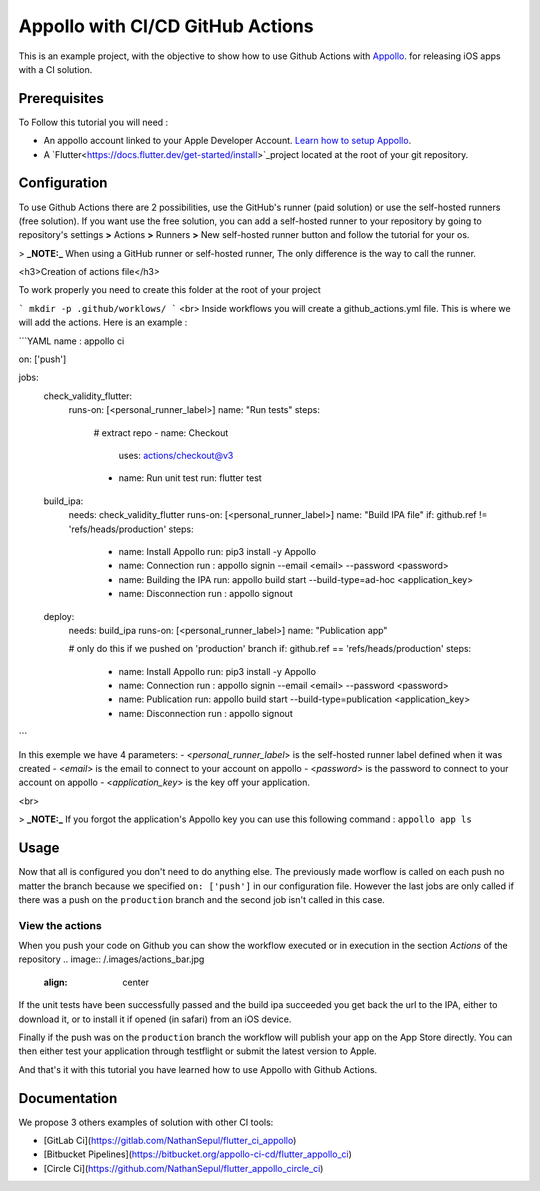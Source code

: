 =================================
Appollo with CI/CD GitHub Actions
=================================
This is an example project, with the objective to show how to use Github Actions with `Appollo <https://github.com/Appollo-CLI/Appollo>`_.
for releasing iOS apps with a CI solution.  

.. image:: /.images/workflow.jpg
    :align: center
    :width: 100%

-------------
Prerequisites
-------------

To Follow this tutorial you will need :

* An appollo account linked to your Apple Developer Account. `Learn how to setup Appollo <https://appollo.readthedocs.io/en/master/tutorial/2_configure_app_store_connect.html>`_.
* A `Flutter<https://docs.flutter.dev/get-started/install>`_project located at the root of your git repository.

-------------
Configuration
-------------

To use Github Actions there are 2 possibilities, use the GitHub's runner (paid solution) or use the self-hosted runners (free solution).
If you want use the free solution, you can add a self-hosted runner to your repository by going to repository's settings  **>** Actions **>**  Runners  **>** New self-hosted runner button and follow the tutorial for your os. 


> **_NOTE:_** When using a GitHub runner or self-hosted runner, The only difference is the way to call the runner.


<h3>Creation of actions file</h3>

To work properly you need to create this folder at the root of your project 

```
mkdir -p .github/worklows/
```
<br>
Inside workflows you will create a github_actions.yml file. This is where we will add the actions.
Here is an example :

```YAML 
name : appollo ci

on: ['push']

jobs:
  check_validity_flutter:
    runs-on: [<personal_runner_label>]
    name: "Run tests" 
    steps:
      # extract repo
      - name: Checkout
        uses: actions/checkout@v3

      - name: Run unit test
        run: flutter test


  build_ipa:
    needs: check_validity_flutter
    runs-on: [<personal_runner_label>]
    name: "Build IPA file"
    if: github.ref != 'refs/heads/production'
    steps:
      - name: Install Appollo
        run: pip3 install -y Appollo

      - name: Connection
        run : appollo signin --email <email> --password <password>

      - name: Building the IPA
        run: appollo build start --build-type=ad-hoc <application_key>

      - name: Disconnection
        run : appollo signout


  deploy:
    needs: build_ipa
    runs-on: [<personal_runner_label>]
    name: "Publication app" 
    
    # only do this if we pushed on 'production' branch
    if: github.ref == 'refs/heads/production'
    steps:
      - name: Install Appollo
        run: pip3 install -y Appollo
        
      - name: Connection
        run : appollo signin --email <email> --password <password>

      - name: Publication
        run: appollo build start --build-type=publication <application_key>
      
      - name: Disconnection
        run : appollo signout
```

In this exemple we have 4 parameters:
- <*personal_runner_label*> is the self-hosted runner label defined when it was created
- <*email*> is the email to connect to your account on appollo
- <*password*> is the password to connect to your account on appollo
- <*application_key*> is the key off your application. 

<br>

> **_NOTE:_** If you forgot the application's Appollo key you can use this following command :  ``appollo app ls``

-----
Usage
-----

Now that all is configured you don't need to do anything else. The previously made worflow is called on each push no matter the branch because we specified ``on: ['push']`` in our configuration file.  
However the last jobs are only called if there was a push on the ``production`` branch and the second job isn't called in this case.

^^^^^^^^^^^^^^^^
View the actions
^^^^^^^^^^^^^^^^

When you push your code on Github you can show the workflow executed or in execution in the section *Actions* of the repository
.. image:: /.images/actions_bar.jpg
    :align: center

If the unit tests have been successfully passed and the build ipa succeeded you get back the url to the IPA, either to download it, or to install it if opened (in safari) from an iOS device.

Finally if the push was on the ``production`` branch the workflow will publish your app on the App Store directly. You can then either test your application through testflight or submit the latest version to Apple.

And that's it with this tutorial you have learned how to use Appollo with Github Actions.

-------------
Documentation
-------------
We propose 3 others examples of solution with other CI tools:

- [GitLab Ci](https://gitlab.com/NathanSepul/flutter_ci_appollo)
- [Bitbucket Pipelines](https://bitbucket.org/appollo-ci-cd/flutter_appollo_ci)
- [Circle Ci](https://github.com/NathanSepul/flutter_appollo_circle_ci)
